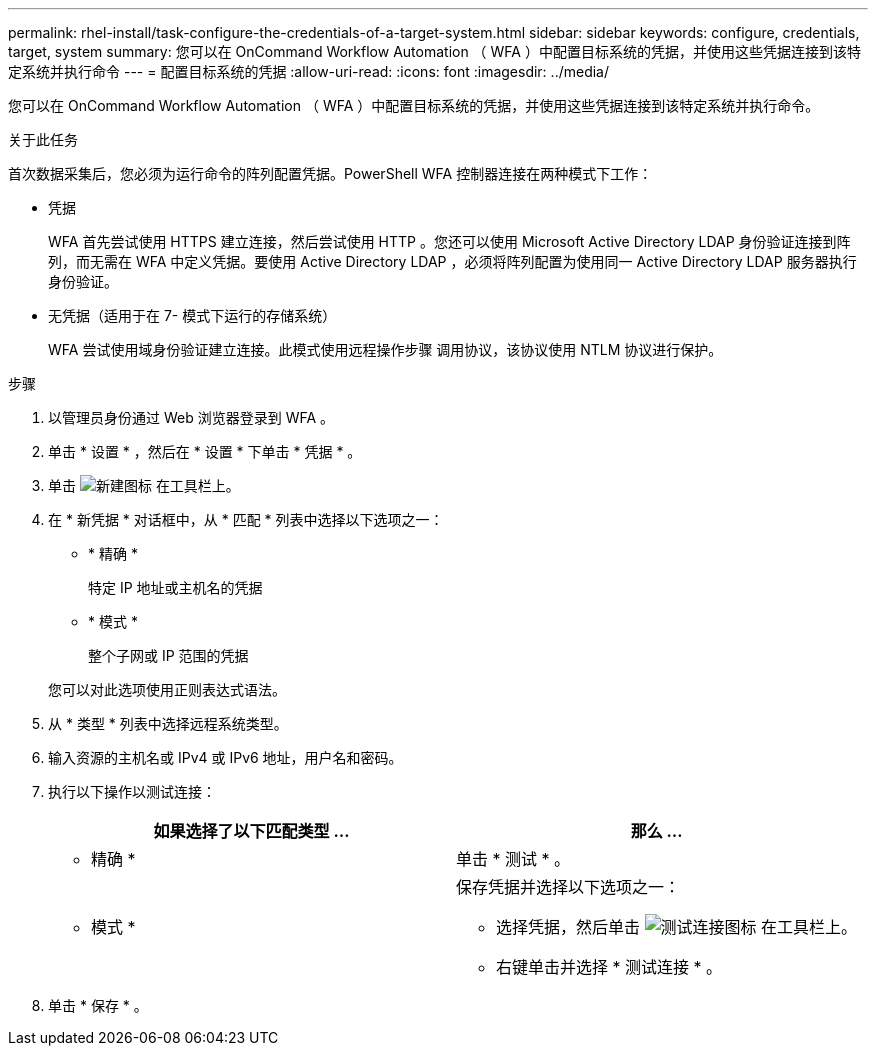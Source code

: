 ---
permalink: rhel-install/task-configure-the-credentials-of-a-target-system.html 
sidebar: sidebar 
keywords: configure, credentials, target, system 
summary: 您可以在 OnCommand Workflow Automation （ WFA ）中配置目标系统的凭据，并使用这些凭据连接到该特定系统并执行命令 
---
= 配置目标系统的凭据
:allow-uri-read: 
:icons: font
:imagesdir: ../media/


[role="lead"]
您可以在 OnCommand Workflow Automation （ WFA ）中配置目标系统的凭据，并使用这些凭据连接到该特定系统并执行命令。

.关于此任务
首次数据采集后，您必须为运行命令的阵列配置凭据。PowerShell WFA 控制器连接在两种模式下工作：

* 凭据
+
WFA 首先尝试使用 HTTPS 建立连接，然后尝试使用 HTTP 。您还可以使用 Microsoft Active Directory LDAP 身份验证连接到阵列，而无需在 WFA 中定义凭据。要使用 Active Directory LDAP ，必须将阵列配置为使用同一 Active Directory LDAP 服务器执行身份验证。

* 无凭据（适用于在 7- 模式下运行的存储系统）
+
WFA 尝试使用域身份验证建立连接。此模式使用远程操作步骤 调用协议，该协议使用 NTLM 协议进行保护。



.步骤
. 以管理员身份通过 Web 浏览器登录到 WFA 。
. 单击 * 设置 * ，然后在 * 设置 * 下单击 * 凭据 * 。
. 单击 image:../media/new_wfa_icon.gif["新建图标"] 在工具栏上。
. 在 * 新凭据 * 对话框中，从 * 匹配 * 列表中选择以下选项之一：
+
** * 精确 *
+
特定 IP 地址或主机名的凭据

** * 模式 *
+
整个子网或 IP 范围的凭据

+
您可以对此选项使用正则表达式语法。



. 从 * 类型 * 列表中选择远程系统类型。
. 输入资源的主机名或 IPv4 或 IPv6 地址，用户名和密码。
. 执行以下操作以测试连接：
+
[cols="2*"]
|===
| 如果选择了以下匹配类型 ... | 那么 ... 


 a| 
* 精确 *
 a| 
单击 * 测试 * 。



 a| 
* 模式 *
 a| 
保存凭据并选择以下选项之一：

** 选择凭据，然后单击 image:../media/test_connectivity_wfa_icon.gif["测试连接图标"] 在工具栏上。
** 右键单击并选择 * 测试连接 * 。


|===
. 单击 * 保存 * 。


